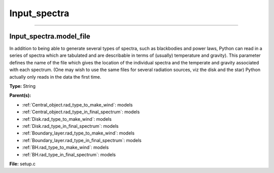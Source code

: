 
=============
Input_spectra
=============

----------------------------------------

Input_spectra.model_file
========================
In addition to being able to generate several types of spectra, such
as blackbodies and power laws, Python can read in a series of spectra
which are tabulated and are describable in terms of (usually) temperature
and gravity). This parameter defines the name of the file which gives the
location of the individual spectra and the temperate and gravity associated
with each spectrum. (One may wish to use the same files for several radiation sources, viz the disk and the star)
Python actually only reads in the data the first time.

**Type:** String

**Parent(s):**

* :ref:`Central_object.rad_type_to_make_wind`: models

* :ref:`Central_object.rad_type_in_final_spectrum`: models

* :ref:`Disk.rad_type_to_make_wind`: models

* :ref:`Disk.rad_type_in_final_spectrum`: models

* :ref:`Boundary_layer.rad_type_to_make_wind`: models

* :ref:`Boundary_layer.rad_type_in_final_spectrum`: models

* :ref:`BH.rad_type_to_make_wind`: models

* :ref:`BH.rad_type_in_final_spectrum`: models


**File:** setup.c


